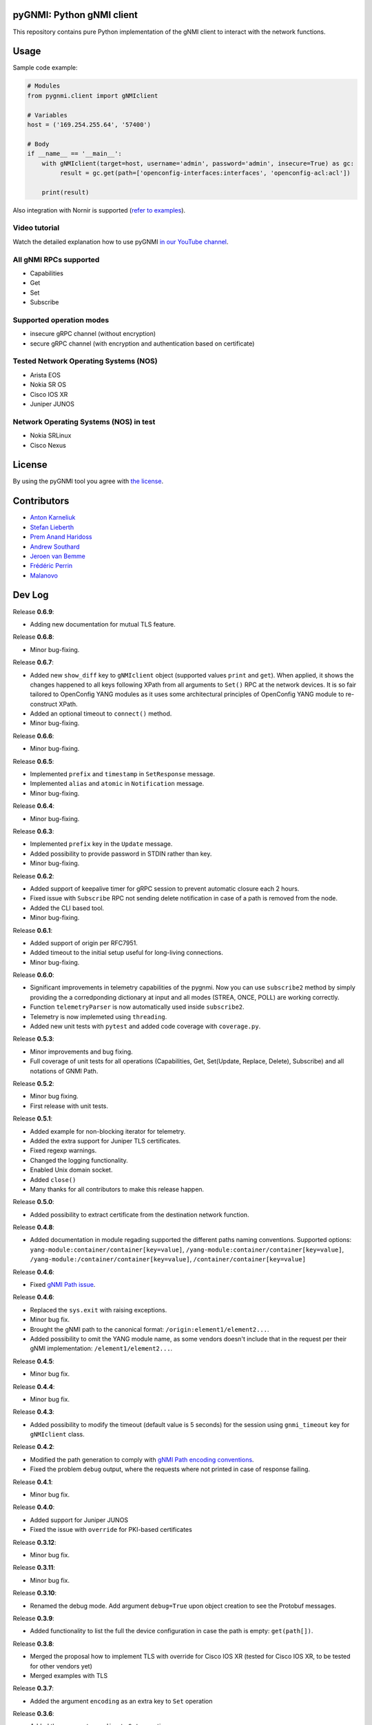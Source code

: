==========================
pyGNMI: Python gNMI client
==========================

.. image:: https://github.com/akarneliuk/pygnmi/blob/master/logo.png
   :width: 300
   :height: 300
   :alt: pyGNMI logo
   :align: center

|project|_ |version|_ |coverage|_ |tag|_ |license|_

This repository contains pure Python implementation of the gNMI client to interact with the network functions.

=====
Usage
=====
Sample code example:

.. code-block:: python3

  # Modules
  from pygnmi.client import gNMIclient

  # Variables
  host = ('169.254.255.64', '57400')

  # Body
  if __name__ == '__main__':
      with gNMIclient(target=host, username='admin', password='admin', insecure=True) as gc:
           result = gc.get(path=['openconfig-interfaces:interfaces', 'openconfig-acl:acl'])
         
      print(result)

Also integration with Nornir is supported (`refer to examples <examples/nornir>`_).

Video tutorial
--------------
Watch the detailed explanation how to use pyGNMI `in our YouTube channel <https://www.youtube.com/watch?v=NooE_uHIgys&list=PLsTgo2tBPnTwmeP9zsd8B_tZR-kbguvla>`_.


All gNMI RPCs supported
-----------------------
- Capabilities
- Get
- Set
- Subscribe

Supported operation modes
-------------------------
- insecure gRPC channel (without encryption)
- secure gRPC channel (with encryption and authentication based on certificate)

Tested Network Operating Systems (NOS)
--------------------------------------
- Arista EOS
- Nokia SR OS
- Cisco IOS XR
- Juniper JUNOS

Network Operating Systems (NOS) in test
---------------------------------------
- Nokia SRLinux
- Cisco Nexus

=======
License
=======
By using the pyGNMI tool you agree with `the license <LICENSE.txt>`_.

============
Contributors
============

- `Anton Karneliuk <https://github.com/akarneliuk>`_
- `Stefan Lieberth <https://github.com/slieberth>`_
- `Prem Anand Haridoss <https://github.com/hprem>`_
- `Andrew Southard <https://github.com/andsouth44>`_
- `Jeroen van Bemme <https://github.com/jbemmel>`_
- `Frédéric Perrin <https://github.com/fperrin>`_
- `Malanovo <https://github.com/malanovo>`_

=======
Dev Log
=======

Release **0.6.9**:

- Adding new documentation for mutual TLS feature.

Release **0.6.8**:

- Minor bug-fixing.

Release **0.6.7**:

- Added new ``show_diff`` key to ``gNMIclient`` object (supported values ``print`` and ``get``). When applied, it shows the changes happened to all keys following XPath from all arguments to ``Set()`` RPC at the network devices. It is so fair tailored to OpenConfig YANG modules as it uses some architectural principles of OpenConfig YANG module to re-construct XPath.
- Added an optional timeout to ``connect()`` method.
- Minor bug-fixing.

Release **0.6.6**:

- Minor bug-fixing.

Release **0.6.5**:

- Implemented ``prefix`` and ``timestamp`` in ``SetResponse`` message.
- Implemented ``alias`` and ``atomic`` in ``Notification`` message.
- Minor bug-fixing.

Release **0.6.4**:

- Minor bug-fixing.

Release **0.6.3**:

- Implemented ``prefix`` key in the ``Update`` message.
- Added possibility to provide password in STDIN rather than key.
- Minor bug-fixing.

Release **0.6.2**:

- Added support of keepalive timer for gRPC session to prevent automatic closure each 2 hours.
- Fixed issue with ``Subscribe`` RPC not sending delete notification in case of a path is removed from the node.
- Added the CLI based tool.
- Minor bug-fixing.

Release **0.6.1**:

- Added support of origin per RFC7951.
- Added timeout to the initial setup useful for long-living connections.
- Minor bug-fixing.

Release **0.6.0**:

- Significant improvements in telemetry capabilities of the pygnmi. Now you can use ``subscribe2`` method by simply providing the a corredponding dictionary at input and all modes (STREA, ONCE, POLL) are working correctly.
- Function ``telemetryParser`` is now automatically used inside ``subscribe2``.
- Telemetry is now implemeted using ``threading``.
- Added new unit tests with ``pytest`` and added code coverage with ``coverage.py``.

Release **0.5.3**:

- Minor improvements and bug fixing.
- Full coverage of unit tests for all operations (Capabilities, Get, Set(Update, Replace, Delete), Subscribe) and all notations of GNMI Path.

Release **0.5.2**:

- Minor bug fixing.
- First release with unit tests.

Release **0.5.1**:

- Added example for non-blocking iterator for telemetry.
- Added the extra support for Juniper TLS certificates.
- Fixed regexp warnings.
- Changed the logging functionality.
- Enabled Unix domain socket.
- Added ``close()`` 
- Many thanks for all contributors to make this release happen.

Release **0.5.0**:

- Added possibility to extract certificate from the destination network function.

Release **0.4.8**:

- Added documentation in module regading supported the different paths naming conventions. Supported options: ``yang-module:container/container[key=value]``, ``/yang-module:container/container[key=value]``, ``/yang-module:/container/container[key=value]``, ``/container/container[key=value]``

Release **0.4.6**:

- Fixed `gNMI Path issue <https://github.com/akarneliuk/pygnmi/issues/13>`_.

Release **0.4.6**:

- Replaced the ``sys.exit`` with raising exceptions.
- Minor bug fix.
- Brought the gNMI path to the canonical format: ``/origin:element1/element2...``.
- Added possibility to omit the YANG module name, as some vendors doesn't include that in the request per their gNMI implementation: ``/element1/element2...``.

Release **0.4.5**:

- Minor bug fix.

Release **0.4.4**:

- Minor bug fix.

Release **0.4.3**:

- Added possibility to modify the timeout (default value is 5 seconds) for the session using ``gnmi_timeout`` key for ``gNMIclient`` class.

Release **0.4.2**:

- Modified the path generation to comply with `gNMI Path encoding conventions <https://github.com/openconfig/reference/blob/master/rpc/gnmi/gnmi-path-conventions.md>`_.
- Fixed the problem ``debug`` output, where the requests where not printed in case of response failing.

Release **0.4.1**:

- Minor bug fix.

Release **0.4.0**:

- Added support for Juniper JUNOS
- Fixed the issue with ``override`` for PKI-based certificates

Release **0.3.12**:

- Minor bug fix.

Release **0.3.11**:

- Minor bug fix.

Release **0.3.10**:

- Renamed the debug mode. Add argument ``debug=True`` upon object creation to see the Protobuf messages.

Release **0.3.9**:

- Added functionality to list the full the device configuration in case the path is empty: ``get(path[])``.

Release **0.3.8**:

- Merged the proposal how to implement TLS with override for Cisco IOS XR (tested for Cisco IOS XR, to be tested for other vendors yet)
- Merged examples with TLS

Release **0.3.7**:

- Added the argument ``encoding`` as an extra key to ``Set`` operation

Release **0.3.6**:

- Added the argument ``encoding`` to ``Get`` operation

Release **0.3.5**:

- Added the example for Nornir Integration
- Added the topology diagram
- Added links to the video tutorial

Release **0.3.4**:

- Added the ``close`` method to ``gNMIClient`` class for those, who doesn't use ``with ... as ...`` context manager.

Release **0.3.3**:

- Added the functionality to pass gRPC messages to the code execution

Release **0.3.2**:

- Minor bugs fixed.

Release **0.3.1**:

- Minor bugs fixed.
- Added examples of gNMI operations.

Release **0.3.0**:

- Added new function ``telemetryParser``, which converts Protobuf messages in Python dictionary.
- Fixed the errors with the telemetry parsing.

Release **0.2.7**:

- Modified core so that telemetry is working in ``once`` and ``stream`` mode.

Release **0.2.6**:

- Added alpha version of the ``Subscribe`` operation.

Release **0.2.5**:

- Added typing hints.

Release **0.2.4**:

- Minor bugfixing.

Release **0.2.3**:

- Added support for IPv6 transport (now you can connect to the network function over IPv6).

Release **0.2.2**:

- Added conversion of the collected information over the gNMI into a Python dictionary for Set operation.

Release **0.2.1**:

- Fixing the bugs with improper Protobuf paths generation.
- Now all ``Set`` operations (``delete``, ``replace``, and ``update``) are working properly.

Releast **0.2.0**:

- Added the ``Set`` operation from gNMI specification.

Releast **0.1.9**:

- Added the property ``datatype='all'`` to the get() request. The values are per the gNMI specification: all, config, state, operatonal.

Release **0.1.8**:

- Added conversion of the collected information over the gNMI into a Python dictionary for Get operation.

Release **0.1.7**:

- Changing packages modules.

Release **0.1.6**:

- Restructuring internal context.

Release **0.1.5**:

- Minor bugfixing.

Release **0.1.4**:

- Minor bugfixing.

Release **0.1.3**:

- Minor bugfixing.

Release **0.1.2**:

- The gNMIClient is recreated as context manger.
- Tests with Nokia SR OS done, the module is working nice for insecure channel.

Release **0.1.1**:

- Added the ``Get`` operation out of gNMI specification.

Release **0.1.0**:

- The first release.

(c)2020-2022, karneliuk.com

.. |version| image:: https://img.shields.io/static/v1?label=latest&message=v0.6.9&color=success
.. _version: https://pypi.org/project/pygnmi/
.. |tag| image:: https://img.shields.io/static/v1?label=status&message=stable&color=success
.. _tag: https://pypi.org/project/pygnmi/
.. |license| image:: https://img.shields.io/static/v1?label=license&message=BSD-3-clause&color=success
.. _license: https://github.com/akarneliuk/pygnmi/blob/master/LICENSE.txt
.. |project| image:: https://img.shields.io/badge/akarneliuk%2Fpygnmi-blueviolet.svg?logo=github&color=success
.. _project: https://github.com/akarneliuk/pygnmi/
.. |coverage| image:: https://img.shields.io/static/v1?label=coverage&message=71%&color=yellow
.. _coverage: https://github.com/nedbat/coveragepy